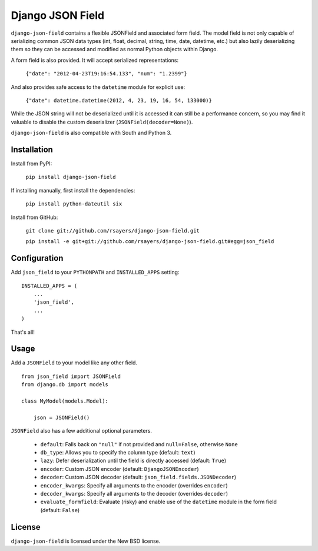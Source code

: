 Django JSON Field
=================

``django-json-field`` contains a flexible JSONField and associated form field. The model field is not only capable of serializing common JSON data types (int, float, decimal, string, time, date, datetime, etc.) but also lazily deserializing them so they can be accessed and modified as normal Python objects within Django.

A form field is also provided. It will accept serialized representations:

    ``{"date": "2012-04-23T19:16:54.133", "num": "1.2399"}``

And also provides safe access to the ``datetime`` module for explicit use:

    ``{"date": datetime.datetime(2012, 4, 23, 19, 16, 54, 133000)}``

While the JSON string will not be deserialized until it is accessed it can still be a performance concern, so you may find it valuable to disable the custom deserializer (``JSONField(decoder=None)``).

``django-json-field`` is also compatible with South and Python 3.

Installation
------------

Install from PyPI:

    ``pip install django-json-field``

If installing manually, first install the dependencies:

    ``pip install python-dateutil six``

Install from GitHub:

    ``git clone git://github.com/rsayers/django-json-field.git``

    ``pip install -e git+git://github.com/rsayers/django-json-field.git#egg=json_field``

Configuration
-------------

Add ``json_field`` to your ``PYTHONPATH`` and ``INSTALLED_APPS`` setting:

::

    INSTALLED_APPS = (
        ...
        'json_field',
        ...
    )

That's all!

Usage
-----

Add a ``JSONField`` to your model like any other field.

::

    from json_field import JSONField
    from django.db import models
    
    class MyModel(models.Model):
    
        json = JSONField()

``JSONField`` also has a few additional optional parameters.

 - ``default``: Falls back on ``"null"`` if not provided and ``null=False``, otherwise ``None``
 - ``db_type``: Allows you to specify the column type (default: ``text``)
 - ``lazy``: Defer deserialization until the field is directly accessed (default: ``True``)
 - ``encoder``: Custom JSON encoder (default: ``DjangoJSONEncoder``)
 - ``decoder``: Custom JSON decoder (default: ``json_field.fields.JSONDecoder``)
 - ``encoder_kwargs``: Specify all arguments to the encoder (overrides ``encoder``)
 - ``decoder_kwargs``: Specify all arguments to the decoder (overrides ``decoder``)
 - ``evaluate_formfield``: Evaluate (risky) and enable use of the ``datetime`` module in the form field (default: ``False``)

License
-------

``django-json-field`` is licensed under the New BSD license.

